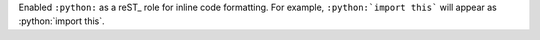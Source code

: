 Enabled ``:python:`` as a reST_ role for inline code formatting. For
example, ``:python:`import this``` will appear as :python:`import this`.
